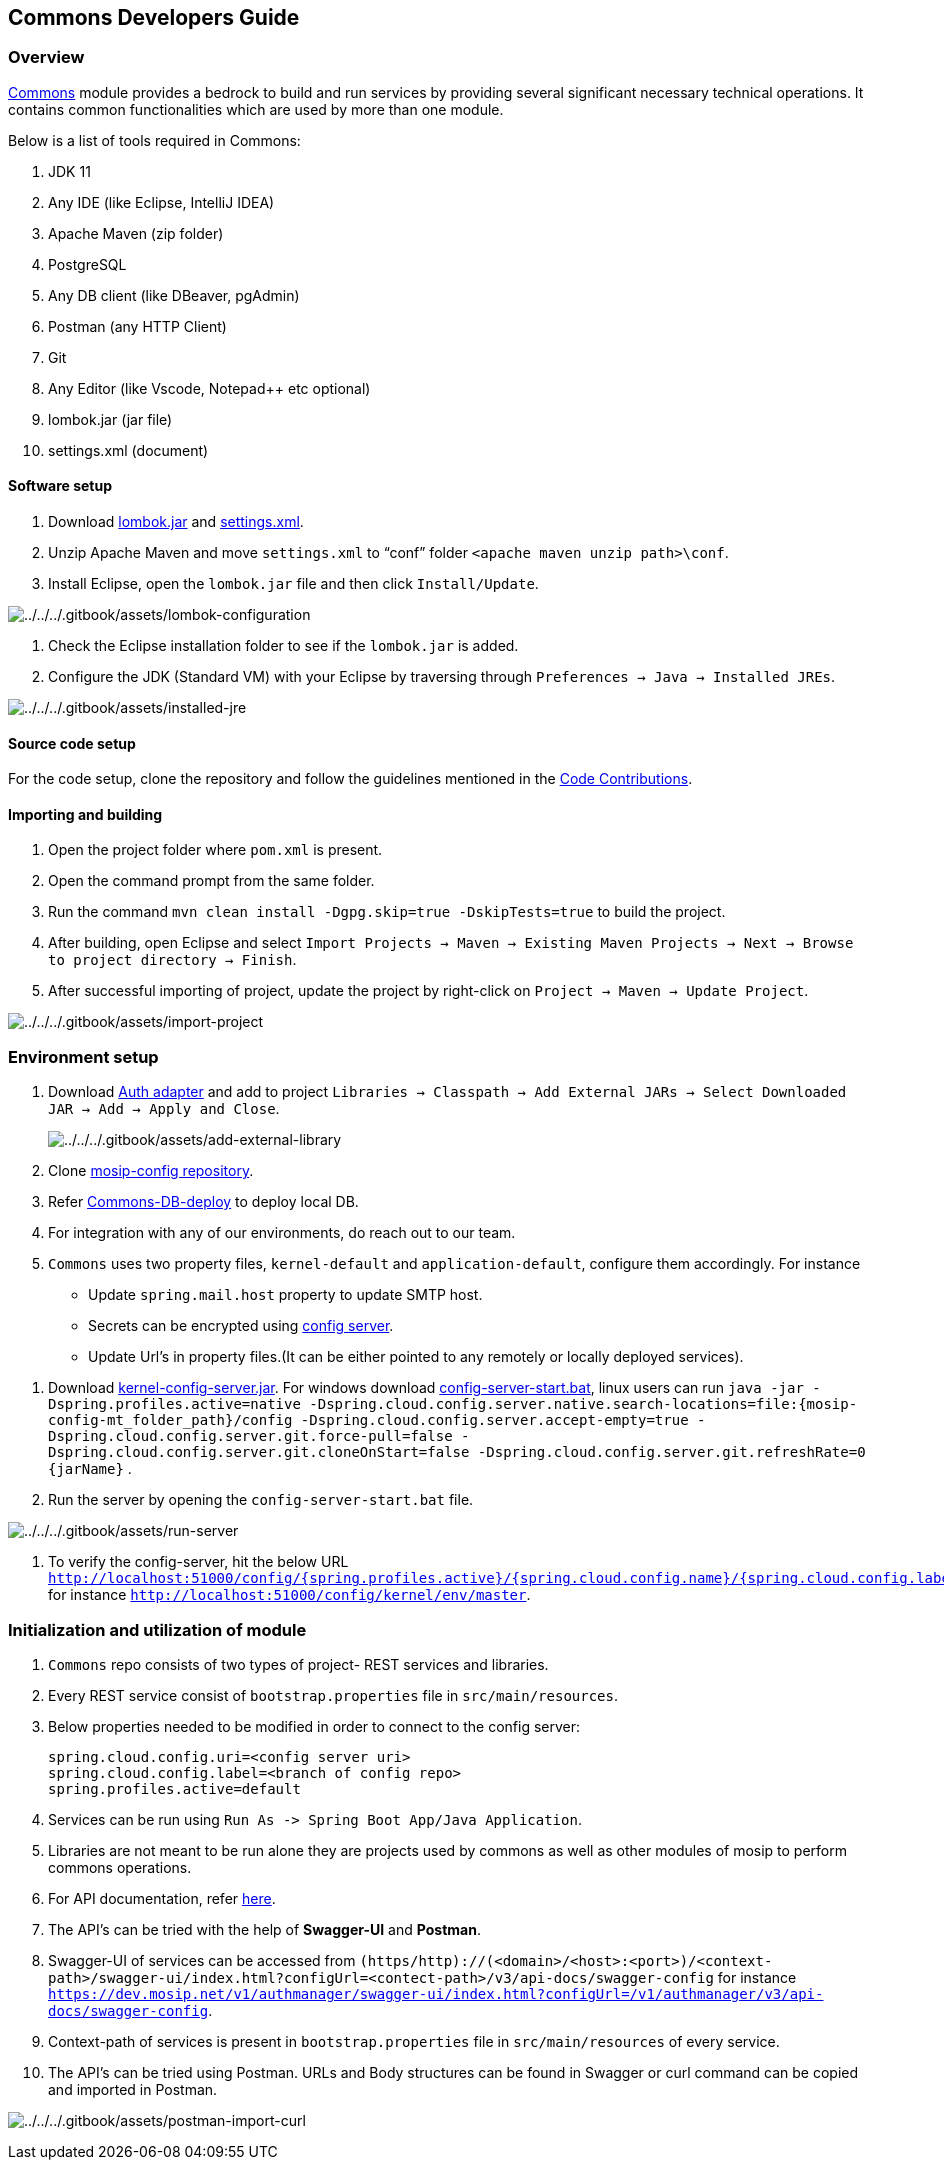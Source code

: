 == Commons Developers Guide

=== Overview

https://docs.mosip.io/1.2.0/modules/commons[Commons] module provides a
bedrock to build and run services by providing several significant
necessary technical operations. It contains common functionalities which
are used by more than one module.

Below is a list of tools required in Commons:

[arabic]
. JDK 11
. Any IDE (like Eclipse, IntelliJ IDEA)
. Apache Maven (zip folder)
. PostgreSQL
. Any DB client (like DBeaver, pgAdmin)
. Postman (any HTTP Client)
. Git
. Any Editor (like Vscode, Notepad{plus}{plus} etc optional)
. lombok.jar (jar file)
. settings.xml (document)

==== Software setup

[arabic]
. Download https://projectlombok.org/download[lombok.jar] and
https://github.com/mosip/documentation/tree/1.2.0/docs/_files/commons/settings.xml[settings.xml].
. Unzip Apache Maven and move `settings.xml` to "`conf`" folder
`++<++apache maven unzip path++>\++conf`.
. Install Eclipse, open the `lombok.jar` file and then click
`Install/Update`.

image:../../../.gitbook/assets/lombok-configuration.png[../../../.gitbook/assets/lombok-configuration]

[arabic]
. Check the Eclipse installation folder to see if the `lombok.jar` is
added.
. Configure the JDK (Standard VM) with your Eclipse by traversing
through `Preferences → Java → Installed JREs`.

image:../../../.gitbook/assets/installed-jre.png[../../../.gitbook/assets/installed-jre]

==== Source code setup

For the code setup, clone the repository and follow the guidelines
mentioned in the
https://docs.mosip.io/1.2.0/community/code-contributions[Code
Contributions].

==== Importing and building

[arabic]
. Open the project folder where `pom.xml` is present.
. Open the command prompt from the same folder.
. Run the command `mvn clean install -Dgpg.skip=true -DskipTests=true`
to build the project.
. After building, open Eclipse and select
`Import Projects → Maven → Existing Maven Projects → Next → Browse to project directory → Finish`.
. After successful importing of project, update the project by
right-click on `Project → Maven → Update Project`.

image:../../../.gitbook/assets/import-project.png[../../../.gitbook/assets/import-project]

=== Environment setup

[arabic]
. Download
https://oss.sonatype.org/#nexus-search;gav~~kernel-auth-adapter~1.2.0-SNAPSHOT~~[Auth
adapter] and add to project
`Libraries → Classpath → Add External JARs → Select Downloaded JAR → Add → Apply and Close`.
+
image:../../../.gitbook/assets/add-external-library.png[../../../.gitbook/assets/add-external-library]
. Clone https://github.com/mosip/mosip-config[mosip-config repository].
. Refer
https://github.com/mosip/commons/blob/release-1.2.0/db_scripts/README.md[Commons-DB-deploy]
to deploy local DB.
. For integration with any of our environments, do reach out to our
team.
. `Commons` uses two property files, `kernel-default` and
`application-default`, configure them accordingly. For instance

* Update `spring.mail.host` property to update SMTP host.
* Secrets can be encrypted using
https://cloud.spring.io/spring-cloud-config/reference/html/#_encryption_and_decryption[config
server].
* Update Url’s in property files.(It can be either pointed to any
remotely or locally deployed services).

[arabic]
. Download
https://oss.sonatype.org/#nexus-search;gav~~kernel-config-server~1.2.0-SNAPSHOT~~[kernel-config-server.jar].
For windows download
link:../../../_files/commons/config-server-start.bat[config-server-start.bat],
linux users can run
`java -jar -Dspring.profiles.active=native -Dspring.cloud.config.server.native.search-locations=file:++{++mosip-config-mt++_++folder++_++path}/config -Dspring.cloud.config.server.accept-empty=true -Dspring.cloud.config.server.git.force-pull=false -Dspring.cloud.config.server.git.cloneOnStart=false -Dspring.cloud.config.server.git.refreshRate=0 ++{++jarName}`
.
. Run the server by opening the `config-server-start.bat` file.

image:../../../.gitbook/assets/run-server.png[../../../.gitbook/assets/run-server]

[arabic]
. To verify the config-server, hit the below URL
`http://localhost:51000/config/++{++spring.profiles.active}/++{++spring.cloud.config.name}/++{++spring.cloud.config.label}`
for instance `http://localhost:51000/config/kernel/env/master`.

=== Initialization and utilization of module

[arabic]
. `Commons` repo consists of two types of project- REST services and
libraries.
. Every REST service consist of `bootstrap.properties` file in
`src/main/resources`.
. Below properties needed to be modified in order to connect to the
config server:
+
....
spring.cloud.config.uri=<config server uri>
spring.cloud.config.label=<branch of config repo>
spring.profiles.active=default
....
. Services can be run using
`Run As -++>++ Spring Boot App/Java Application`.
. Libraries are not meant to be run alone they are projects used by
commons as well as other modules of mosip to perform commons operations.
. For API documentation, refer https://docs.mosip.io/1.2.0/api[here].
. The API’s can be tried with the help of *Swagger-UI* and *Postman*.
. Swagger-UI of services can be accessed from
`(https/http)://(++<++domain++>++/++<++host++>++:++<++port++>++)/++<++context-path++>++/swagger-ui/index.html?configUrl=++<++contect-path++>++/v3/api-docs/swagger-config`
for instance
`https://dev.mosip.net/v1/authmanager/swagger-ui/index.html?configUrl=/v1/authmanager/v3/api-docs/swagger-config`.
. Context-path of services is present in `bootstrap.properties` file in
`src/main/resources` of every service.
. The API’s can be tried using Postman. URLs and Body structures can be
found in Swagger or curl command can be copied and imported in Postman.

image:../../../.gitbook/assets/postman-import-curl.png[../../../.gitbook/assets/postman-import-curl]
